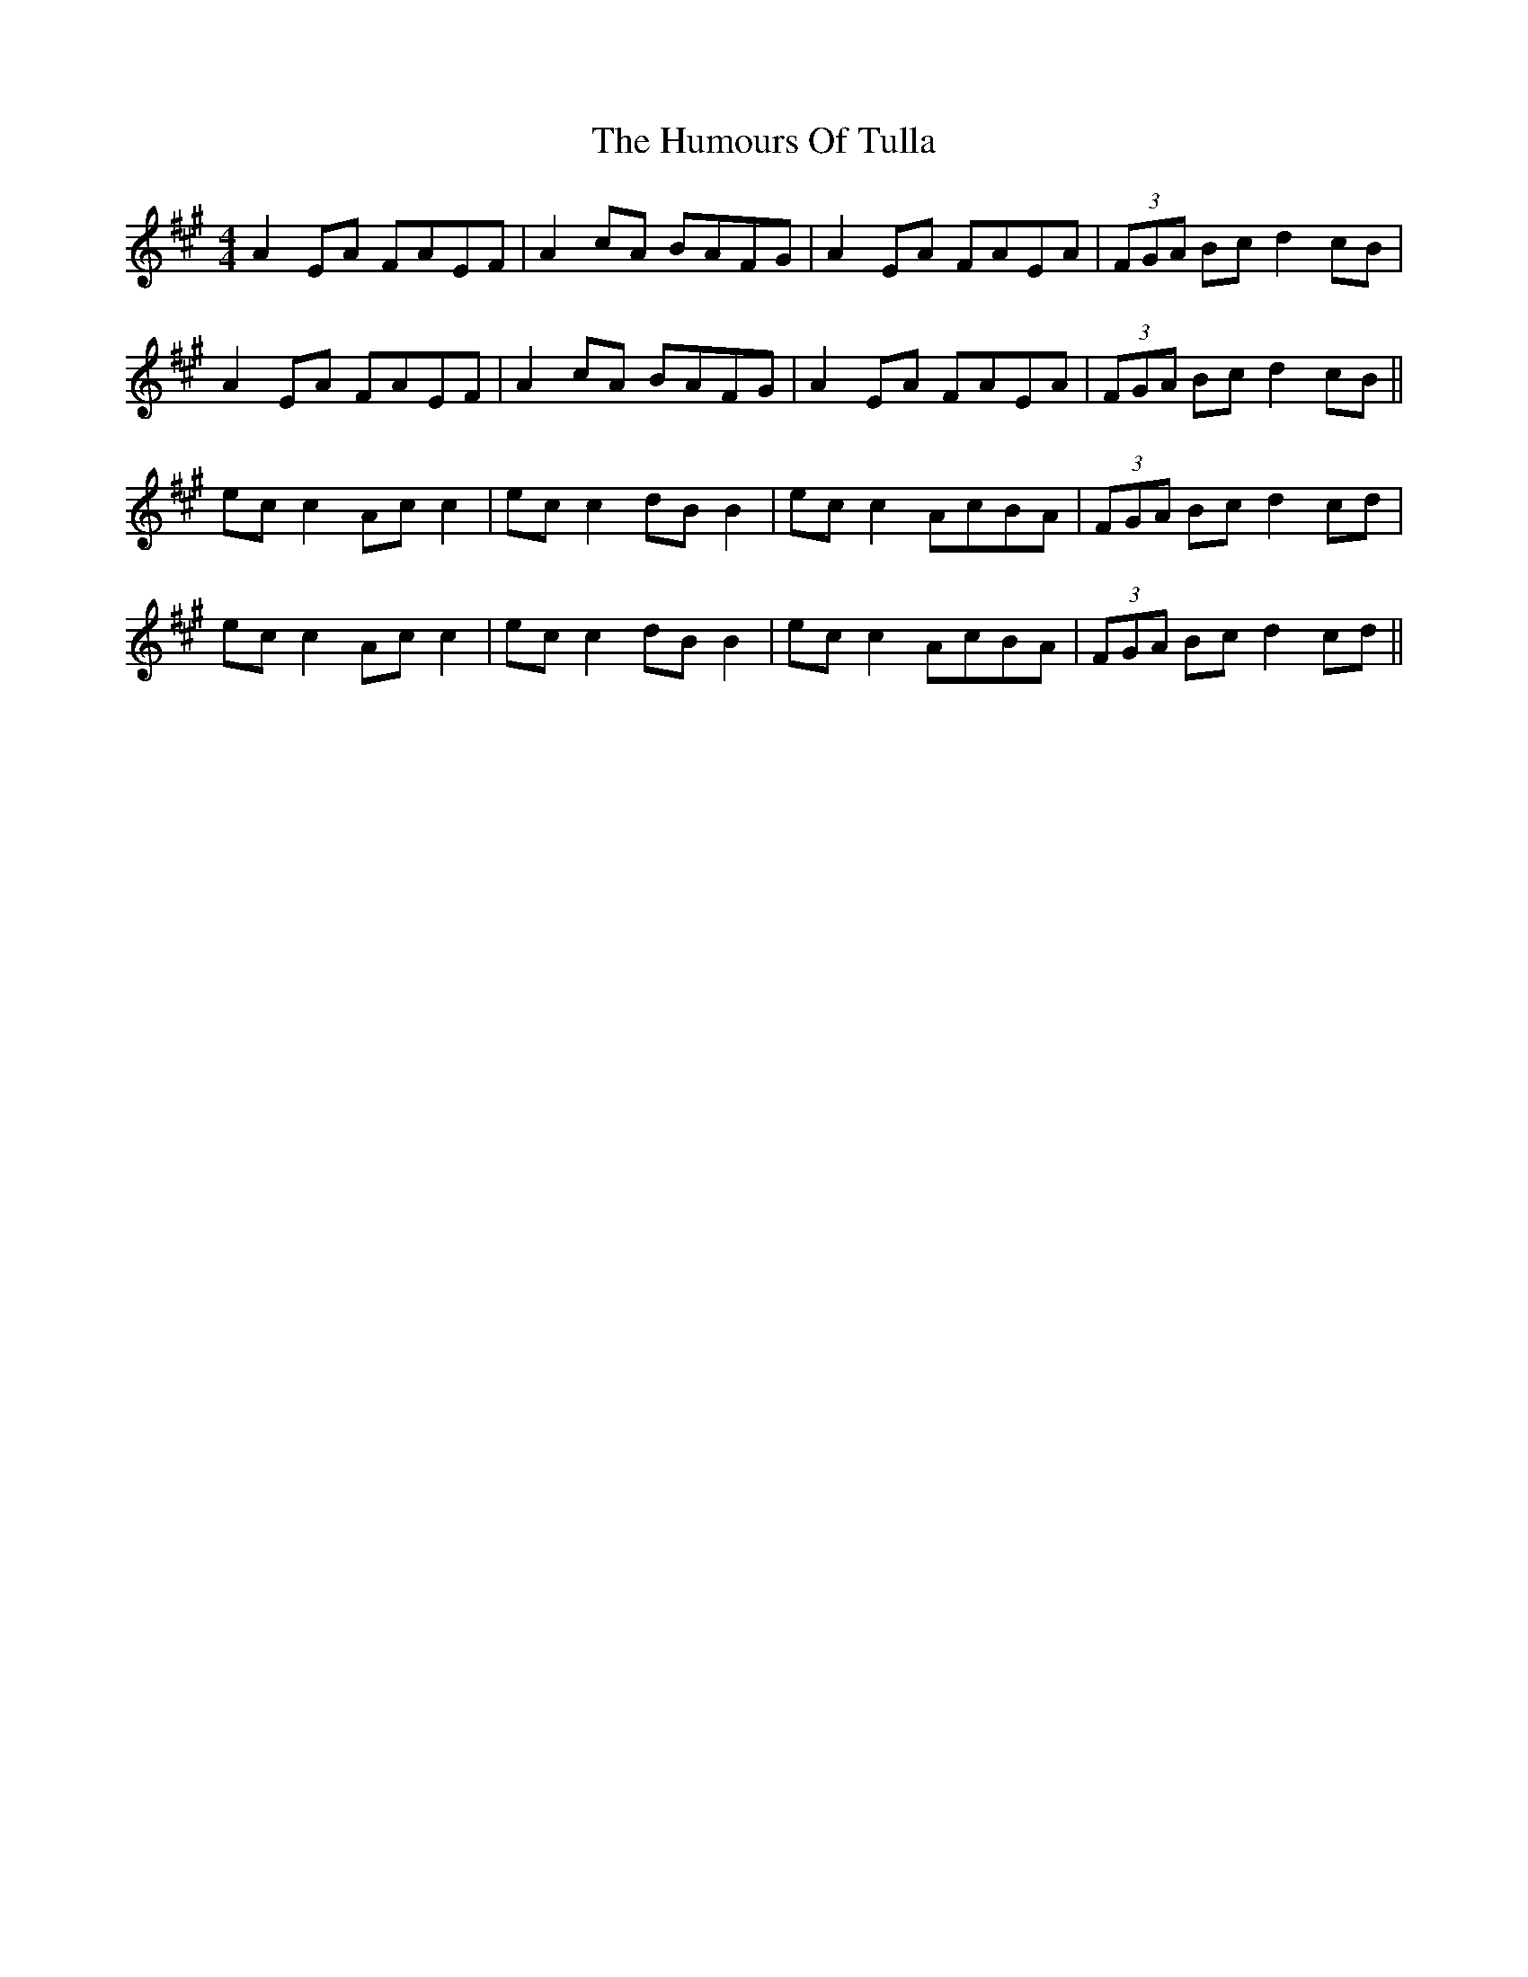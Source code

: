 X: 18302
T: Humours Of Tulla, The
R: reel
M: 4/4
K: Amajor
A2EA FAEF|A2cA BAFG|A2EA FAEA|(3FGA Bc d2cB|
A2EA FAEF|A2cA BAFG|A2EA FAEA|(3FGA Bc d2cB||
ec c2 Ac c2|ec c2 dB B2|ec c2 AcBA|(3FGA Bc d2cd|
ec c2 Ac c2|ec c2 dB B2|ec c2 AcBA|(3FGA Bc d2cd||

